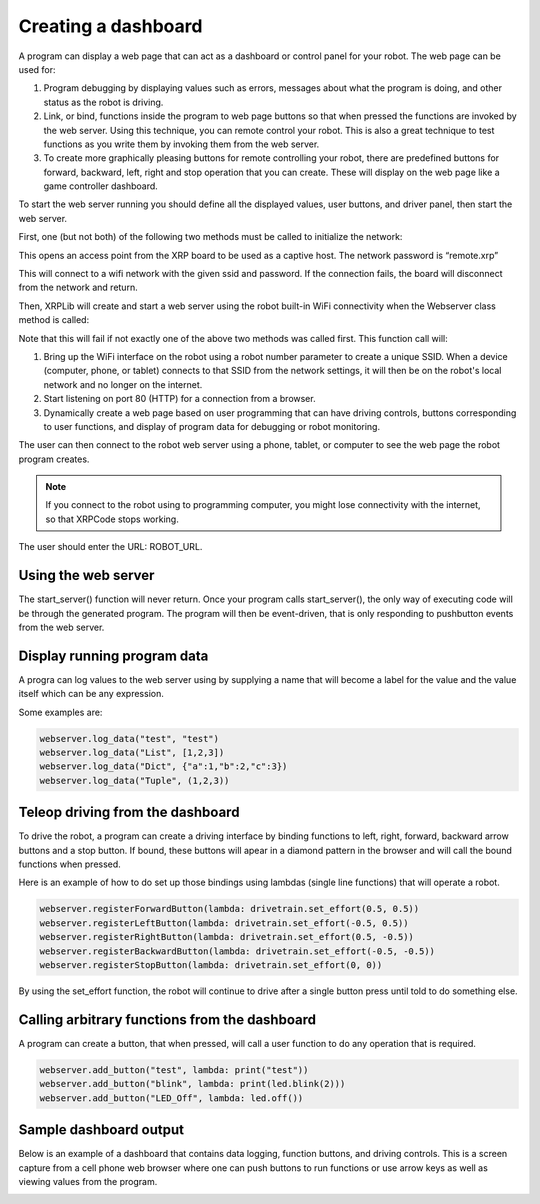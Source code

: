 Creating a dashboard
====================
A program can display a web page that can act as a dashboard or
control panel for your robot. The web page can be used for:

1. Program debugging by displaying values such as errors, messages
   about what the program is doing, and other status as the robot
   is driving.
2. Link, or bind, functions inside the program to web page buttons so
   that when pressed the functions are invoked by the web server. Using
   this technique, you can remote control your robot. This is also
   a great technique to test functions as you write them by
   invoking them from the web server.
3. To create more graphically pleasing buttons for remote controlling
   your robot, there are predefined buttons for forward, backward,
   left, right and stop operation that you can create. These will
   display on the web page like a game controller dashboard.

To start the web server running you should define all the displayed
values, user buttons, and driver panel, then start the web server.

First, one (but not both) of the following two methods must be called
to initialize the network:

.. code-block:: python
   start_network(robot_id: int)
This opens an access point from the XRP board to be used as a captive host.
The network password is “remote.xrp”

.. code-block:: python
   connect_to_network(ssid: str, password: str, timeout=10)
This will connect to a wifi network with the given ssid and password. If the
connection fails, the board will disconnect from the network and return.

Then, XRPLib will create and start a web server using the robot built-in
WiFi connectivity when the Webserver class method is called:

.. code-block:: python
   webserver.start_server(id)

Note that this will fail if not exactly one of the above two methods was called first.
This function call will:

1. Bring up the WiFi interface on the robot using a robot number
   parameter to create a unique SSID. When a device (computer, phone,
   or tablet) connects to that SSID from the network settings, it
   will then be on the robot's local network and no longer on the
   internet.
2. Start listening on port 80 (HTTP) for a connection from a
   browser.
3. Dynamically create a web page based on user programming that can 
   have driving controls, buttons corresponding to user functions,
   and display of program data for debugging or robot monitoring.

The user can then connect to the robot web server using a phone,
tablet, or computer to see the web page the robot program creates.

.. note::
   If you connect to the robot using to programming computer, you
   might lose connectivity with the internet, so that XRPCode stops
   working.

The user should enter the URL: ROBOT_URL.

Using the web server
--------------------
The start_server() function will never return. Once your program calls
start_server(), the only way of executing code will be through the
generated program. The program will then be event-driven, that is only
responding to pushbutton events from the web server.

Display running program data
----------------------------
A progra can log values to the web server using by supplying a name
that will become a label for the value and the value itself which can
be any expression.

Some examples are:

.. code-block:: python

   webserver.log_data("test", "test")
   webserver.log_data("List", [1,2,3])
   webserver.log_data("Dict", {"a":1,"b":2,"c":3})
   webserver.log_data("Tuple", (1,2,3))

Teleop driving from the dashboard
---------------------------------
To drive the robot, a program can create a driving interface by
binding functions to left, right, forward, backward arrow buttons and
a stop button. If bound, these buttons will apear in a diamond
pattern in the browser and will call the bound functions when pressed.

Here is an example of how to do set up those bindings using lambdas
(single line functions) that will operate a robot.

.. code-block:: python

   webserver.registerForwardButton(lambda: drivetrain.set_effort(0.5, 0.5))
   webserver.registerLeftButton(lambda: drivetrain.set_effort(-0.5, 0.5))
   webserver.registerRightButton(lambda: drivetrain.set_effort(0.5, -0.5))
   webserver.registerBackwardButton(lambda: drivetrain.set_effort(-0.5, -0.5))
   webserver.registerStopButton(lambda: drivetrain.set_effort(0, 0))

By using the set_effort function, the robot will continue to drive 
after a single button press until told to do something else.

Calling arbitrary functions from the dashboard
-----------------------------------------------
A program can create a button, that when pressed, will call a user
function to do any operation that is required.

.. code-block:: python

   webserver.add_button("test", lambda: print("test"))
   webserver.add_button("blink", lambda: print(led.blink(2)))
   webserver.add_button("LED_Off", lambda: led.off())

Sample dashboard output
-----------------------
Below is an example of a dashboard that contains data
logging, function buttons, and driving controls. This is
a screen capture from a cell phone web browser where one
can push buttons to run functions or use arrow keys as well
as viewing values from the program.

.. image:: images/DashboardScreen.jpg
   :width: 300


